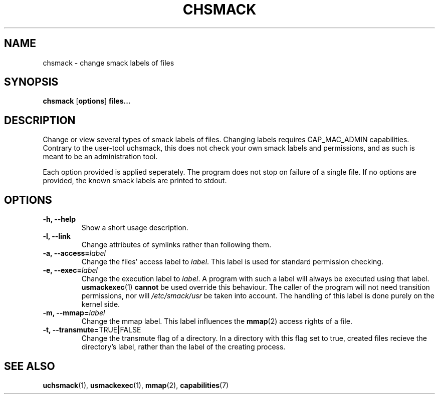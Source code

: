 .\" Process with groff -man -Tascii file.3
.TH CHSMACK 8 2012-04-09 "" "wbSmack Manual"
.SH NAME
chsmack \- change smack labels of files
.SH SYNOPSIS
.BR "chsmack " [ options ] " files..."
.SH DESCRIPTION
Change or view several types of smack labels of files. Changing labels
requires CAP_MAC_ADMIN capabilities. Contrary to the user-tool uchsmack,
this does not check your own smack labels and permissions, and as such
is meant to be an administration tool.
.PP
Each option provided is applied seperately. The program does not stop on
failure of a single file. If no options are provided, the known smack
labels are printed to stdout.
.SH OPTIONS
.TP
.B -h, --help
Show a short usage description.
.TP
.B -l, --link
Change attributes of symlinks rather than following them.
.TP
.BI "-a, --access=" label
Change the files' access label to \fIlabel\fR. This label is used for
standard permission checking.
.TP
.BI "-e, --exec=" label
Change the execution label to \fIlabel\fR. A program with such a label
will always be executed using that label.
.BR usmackexec (1) " cannot"
be used override this behaviour. The caller of the program will not need
transition permissions, nor will \fI/etc/smack/usr\fR be taken into
account. The handling of this label is done purely on the kernel side.
.TP
.BI "-m, --mmap=" label
Change the mmap label. This label influences the
.BR mmap (2)
access rights of a file.
.TP
.BR "-t, --transmute=" TRUE | FALSE
Change the transmute flag of a directory. In a directory with this flag
set to true, created files recieve the directory's label, rather than
the label of the creating process.
.SH SEE ALSO
.BR uchsmack (1),
.BR usmackexec (1),
.BR mmap (2),
.BR capabilities (7)
